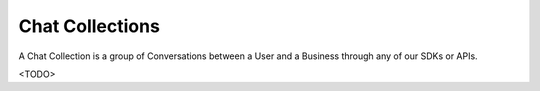 Chat Collections
================

A Chat Collection is a group of Conversations between a User and a Business through any of our SDKs or APIs.

<TODO>
